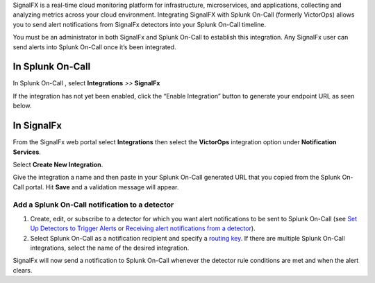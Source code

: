SignalFX is a real-time cloud monitoring platform for infrastructure,
microservices, and applications, collecting and analyzing metrics across
your cloud environment. Integrating SignalFX with Splunk On-Call
(formerly VictorOps) allows you to send alert notifications from
SignalFx detectors into your Splunk On-Call timeline.

You must be an administrator in both SignalFx and Splunk On-Call to
establish this integration. Any SignalFx user can send alerts into
Splunk On-Call once it’s been integrated.

**In Splunk On-Call**
---------------------

In Splunk On-Call , select **Integrations** *>>* **SignalFx**

If the integration has not yet been enabled, click the “Enable
Integration” button to generate your endpoint URL as seen below.

.. image:: images/SignalFX_VO@2x.png

**In SignalFx**
---------------

From the SignalFx web portal select **Integrations** then select
the **VictorOps** integration option under **Notification Services**.

.. image:: images/SF_Integration_page@2x-1.png

Select **Create New Integration**.

.. image:: images/Create-New-Integration@2x.png

Give the integration a name and then paste in your Splunk On-Call
generated URL that you copied from the Splunk On-Call portal. Hit
**Save** and a validation message will appear.

.. image:: images/sigfx_vo@2x.png

Add a Splunk On-Call notification to a detector
~~~~~~~~~~~~~~~~~~~~~~~~~~~~~~~~~~~~~~~~~~~~~~~

1. Create, edit, or subscribe to a detector for which you want alert
   notifications to be sent to Splunk On-Call (see `Set Up Detectors to
   Trigger
   Alerts <https://docs.signalfx.com/en/latest/detect-alert/set-up-detectors.html#detectors>`__ or `Receiving
   alert notifications from a
   detector <https://docs.signalfx.com/en/latest/detect-alert/manage-notifications.html#receiving-notifications>`__).
2. Select Splunk On-Call as a notification recipient and specify a
   `routing
   key <https://help.victorops.com/knowledge-base/routing-keys/>`__. If
   there are multiple Splunk On-Call integrations, select the name of
   the desired integration.

SignalFx will now send a notification to Splunk On-Call whenever the
detector rule conditions are met and when the alert clears.
